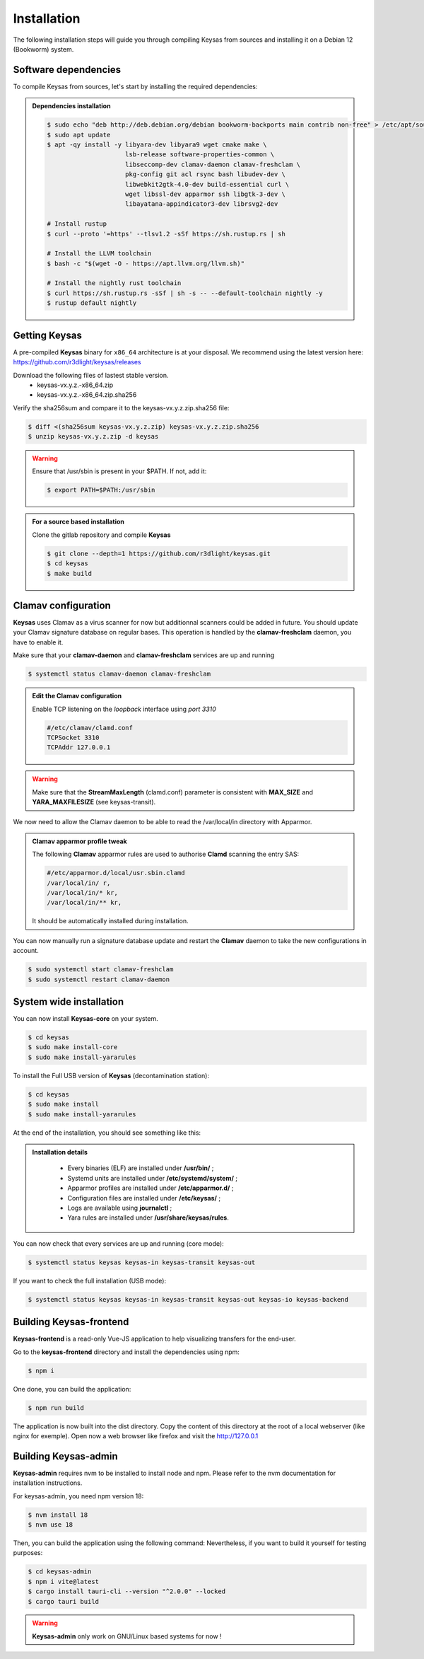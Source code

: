 ************
Installation
************

The following installation steps will guide you through compiling Keysas from sources and installing it on a Debian 12 (Bookworm) system.

Software dependencies
---------------------

To compile Keysas from sources, let's start by installing the required dependencies:

.. admonition:: Dependencies installation
 :class: note

 .. code-block:: bash

  $ sudo echo "deb http://deb.debian.org/debian bookworm-backports main contrib non-free" > /etc/apt/sources.list.d/backports.list
  $ sudo apt update
  $ apt -qy install -y libyara-dev libyara9 wget cmake make \
                       lsb-release software-properties-common \
                       libseccomp-dev clamav-daemon clamav-freshclam \
                       pkg-config git acl rsync bash libudev-dev \
                       libwebkit2gtk-4.0-dev build-essential curl \
                       wget libssl-dev apparmor ssh libgtk-3-dev \
                       libayatana-appindicator3-dev librsvg2-dev

  # Install rustup
  $ curl --proto '=https' --tlsv1.2 -sSf https://sh.rustup.rs | sh

  # Install the LLVM toolchain
  $ bash -c "$(wget -O - https://apt.llvm.org/llvm.sh)"

  # Install the nightly rust toolchain
  $ curl https://sh.rustup.rs -sSf | sh -s -- --default-toolchain nightly -y
  $ rustup default nightly

Getting **Keysas**
-------------------

A pre-compiled **Keysas** binary for ``x86_64`` architecture is at your
disposal. We recommend using the latest version here:
https://github.com/r3dlight/keysas/releases


Download the following files of lastest stable version.
 * keysas-vx.y.z.-x86_64.zip
 * keysas-vx.y.z.-x86_64.zip.sha256

Verify the sha256sum and compare it to the keysas-vx.y.z.zip.sha256
file:

.. code-block:: shell-session

 $ diff <(sha256sum keysas-vx.y.z.zip) keysas-vx.y.z.zip.sha256 
 $ unzip keysas-vx.y.z.zip -d keysas


.. warning::
 Ensure that /usr/sbin is present in your $PATH. If not, add it:

 .. code-block:: shell-session

  $ export PATH=$PATH:/usr/sbin

.. admonition:: For a source based installation
 :class: note

 Clone the gitlab repository and compile **Keysas**

 .. code-block:: shell-session

  $ git clone --depth=1 https://github.com/r3dlight/keysas.git
  $ cd keysas
  $ make build

Clamav configuration
--------------------

**Keysas** uses Clamav as a virus scanner for now but additionnal scanners
could be added in future. You should update your Clamav signature database on regular bases.
This operation is handled by the **clamav-freshclam** daemon, you have to enable it.

Make sure that your **clamav-daemon** and **clamav-freshclam** services are up and running

.. code-block:: shell-session

 $ systemctl status clamav-daemon clamav-freshclam

.. admonition:: Edit the Clamav configuration
 :class: note

 Enable TCP listening on the `loopback` interface using `port 3310`

 .. code-block:: bash
 
  #/etc/clamav/clamd.conf
  TCPSocket 3310
  TCPAddr 127.0.0.1

.. warning::
 Make sure that the **StreamMaxLength** (clamd.conf) parameter is consistent with **MAX_SIZE** and **YARA_MAXFILESIZE** (see keysas-transit).  

We now need to allow the Clamav daemon to be able to read the /var/local/in
directory with Apparmor.

.. admonition:: Clamav apparmor profile tweak
  :class: note

  The following **Clamav** apparmor rules are used to authorise **Clamd** scanning the
  entry SAS:

  .. code-block:: bash

    #/etc/apparmor.d/local/usr.sbin.clamd
    /var/local/in/ r,
    /var/local/in/* kr,
    /var/local/in/** kr,

  It should be automatically installed during installation. 

You can now manually run a signature database update and restart the **Clamav**
daemon to take the new configurations in account.

.. code-block:: shell-session

 $ sudo systemctl start clamav-freshclam
 $ sudo systemctl restart clamav-daemon

System wide installation
------------------------

You can now install **Keysas-core** on your system.

.. code-block:: shell-session

 $ cd keysas
 $ sudo make install-core
 $ sudo make install-yararules

To install the Full USB version of **Keysas** (decontamination station):

.. code-block:: shell-session

 $ cd keysas
 $ sudo make install
 $ sudo make install-yararules

At the end of the installation, you should see something like this:

.. image:: /img/install_completed.png 

.. admonition:: Installation details
  :class: note

     - Every binaries (ELF) are installed under **/usr/bin/** ;
     - Systemd units are installed under **/etc/systemd/system/** ;
     - Apparmor profiles are installed under **/etc/apparmor.d/** ;
     - Configuration files are installed under **/etc/keysas/** ;
     - Logs are available using **journalctl** ;
     - Yara rules are installed under **/usr/share/keysas/rules**.



You can now check that every services are up and running (core mode):

.. code-block:: shell-session

 $ systemctl status keysas keysas-in keysas-transit keysas-out

If you want to check the full installation (USB mode):

.. code-block:: shell-session

 $ systemctl status keysas keysas-in keysas-transit keysas-out keysas-io keysas-backend

Building **Keysas-frontend**
-----------------------------

**Keysas-frontend** is a read-only Vue-JS application to help visualizing transfers for the end-user.

Go to the **keysas-frontend** directory and install the dependencies using npm:

.. code-block:: shell-session

 $ npm i

One done, you can build the application:

.. code-block:: shell-session

 $ npm run build

The application is now built into the dist directory. Copy the content of this directory at the root of a local webserver (like nginx for exemple).
Open now a web browser like firefox and visit the http://127.0.0.1


Building **Keysas-admin**
--------------------------

**Keysas-admin** requires nvm to be installed to install node and npm.
Please refer to the nvm documentation for installation instructions.

For keysas-admin, you need npm version 18:

.. code-block:: shell-session

 $ nvm install 18
 $ nvm use 18

Then, you can build the application using the following command:
Nevertheless, if you want to build it yourself for testing purposes:

.. code-block:: shell-session

 $ cd keysas-admin
 $ npm i vite@latest
 $ cargo install tauri-cli --version "^2.0.0" --locked
 $ cargo tauri build

.. warning:: 

 **Keysas-admin** only work on GNU/Linux based systems for now !
